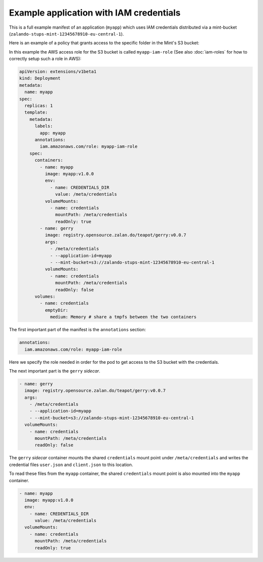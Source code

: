 ========================================
Example application with IAM credentials
========================================

This is a full example manifest of an application (``myapp``) which uses IAM
credentials distributed via a mint-bucket (``zalando-stups-mint-12345678910-eu-central-1``).

Here is an example of a policy that grants access to the specific folder in the Mint's S3 bucket:

.. code-block:: json
    {
      "Version": "2012-10-17",
      "Statement": [
        {
          "Resource": [
            "arn:aws:s3:::zalando-stups-mint-12345678910-eu-central-1/myapp/*"
          ],
          "Effect": "Allow",
          "Action": [
            "s3:GetObject"
          ],
          "Sid": "AllowMintRead"
        }
      ]
    }

In this example the AWS access role for the S3 bucket is called ``myapp-iam-role``
(See also :doc:`iam-roles` for how to correctly setup such a role in AWS):

.. code-block:: yaml

    apiVersion: extensions/v1beta1
    kind: Deployment
    metadata:
      name: myapp
    spec:
      replicas: 1
      template:
        metadata:
          labels:
            app: myapp
          annotations:
            iam.amazonaws.com/role: myapp-iam-role
        spec:
          containers:
            - name: myapp
              image: myapp:v1.0.0
              env:
                - name: CREDENTIALS_DIR
                  value: /meta/credentials
              volumeMounts:
                - name: credentials
                  mountPath: /meta/credentials
                  readOnly: true
            - name: gerry
              image: registry.opensource.zalan.do/teapot/gerry:v0.0.7
              args:
                - /meta/credentials
                - --application-id=myapp
                - --mint-bucket=s3://zalando-stups-mint-12345678910-eu-central-1
              volumeMounts:
                - name: credentials
                  mountPath: /meta/credentials
                  readOnly: false
          volumes:
            - name: credentials
              emptyDir:
                medium: Memory # share a tmpfs between the two containers

The first important part of the manifest is the ``annotations`` section:

.. code-block:: yaml

  annotations:
    iam.amazonaws.com/role: myapp-iam-role

Here we specify the role needed in order for the pod to get access to the S3
bucket with the credentials.

The next important part is the ``gerry`` *sidecar*.

.. code-block:: yaml

    - name: gerry
      image: registry.opensource.zalan.do/teapot/gerry:v0.0.7
      args:
        - /meta/credentials
        - --application-id=myapp
        - --mint-bucket=s3://zalando-stups-mint-12345678910-eu-central-1
      volumeMounts:
        - name: credentials
          mountPath: /meta/credentials
          readOnly: false

The ``gerry`` *sidecar* container mounts the shared ``credentials`` mount point
under ``/meta/credentials`` and writes the credential files ``user.json`` and
``client.json`` to this location.

To read these files from the ``myapp`` container, the shared ``credentials``
mount point is also mounted into the ``myapp`` container.

.. code-block:: yaml

    - name: myapp
      image: myapp:v1.0.0
      env:
        - name: CREDENTIALS_DIR
          value: /meta/credentials
      volumeMounts:
        - name: credentials
          mountPath: /meta/credentials
          readOnly: true
